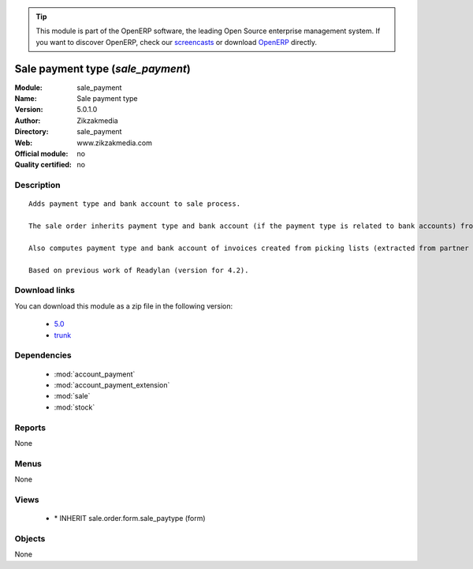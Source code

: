 
.. i18n: .. module:: sale_payment
.. i18n:     :synopsis: Sale payment type 
.. i18n:     :noindex:
.. i18n: .. 
..

.. module:: sale_payment
    :synopsis: Sale payment type 
    :noindex:
.. 

.. i18n: .. raw:: html
.. i18n: 
.. i18n:       <br />
.. i18n:     <link rel="stylesheet" href="../_static/hide_objects_in_sidebar.css" type="text/css" />
..

.. raw:: html

      <br />
    <link rel="stylesheet" href="../_static/hide_objects_in_sidebar.css" type="text/css" />

.. i18n: .. tip:: This module is part of the OpenERP software, the leading Open Source 
.. i18n:   enterprise management system. If you want to discover OpenERP, check our 
.. i18n:   `screencasts <http://openerp.tv>`_ or download 
.. i18n:   `OpenERP <http://openerp.com>`_ directly.
..

.. tip:: This module is part of the OpenERP software, the leading Open Source 
  enterprise management system. If you want to discover OpenERP, check our 
  `screencasts <http://openerp.tv>`_ or download 
  `OpenERP <http://openerp.com>`_ directly.

.. i18n: .. raw:: html
.. i18n: 
.. i18n:     <div class="js-kit-rating" title="" permalink="" standalone="yes" path="/sale_payment"></div>
.. i18n:     <script src="http://js-kit.com/ratings.js"></script>
..

.. raw:: html

    <div class="js-kit-rating" title="" permalink="" standalone="yes" path="/sale_payment"></div>
    <script src="http://js-kit.com/ratings.js"></script>

.. i18n: Sale payment type (*sale_payment*)
.. i18n: ==================================
.. i18n: :Module: sale_payment
.. i18n: :Name: Sale payment type
.. i18n: :Version: 5.0.1.0
.. i18n: :Author: Zikzakmedia
.. i18n: :Directory: sale_payment
.. i18n: :Web: www.zikzakmedia.com
.. i18n: :Official module: no
.. i18n: :Quality certified: no
..

Sale payment type (*sale_payment*)
==================================
:Module: sale_payment
:Name: Sale payment type
:Version: 5.0.1.0
:Author: Zikzakmedia
:Directory: sale_payment
:Web: www.zikzakmedia.com
:Official module: no
:Quality certified: no

.. i18n: Description
.. i18n: -----------
..

Description
-----------

.. i18n: ::
.. i18n: 
.. i18n:   Adds payment type and bank account to sale process.
.. i18n:   
.. i18n:   The sale order inherits payment type and bank account (if the payment type is related to bank accounts) from partner as default. Next, the invoice based on this sale order inherits the payment information from it.
.. i18n:   
.. i18n:   Also computes payment type and bank account of invoices created from picking lists (extracted from partner info).
.. i18n:   
.. i18n:   Based on previous work of Readylan (version for 4.2).
..

::

  Adds payment type and bank account to sale process.
  
  The sale order inherits payment type and bank account (if the payment type is related to bank accounts) from partner as default. Next, the invoice based on this sale order inherits the payment information from it.
  
  Also computes payment type and bank account of invoices created from picking lists (extracted from partner info).
  
  Based on previous work of Readylan (version for 4.2).

.. i18n: Download links
.. i18n: --------------
..

Download links
--------------

.. i18n: You can download this module as a zip file in the following version:
..

You can download this module as a zip file in the following version:

.. i18n:   * `5.0 <http://www.openerp.com/download/modules/5.0/sale_payment.zip>`_
.. i18n:   * `trunk <http://www.openerp.com/download/modules/trunk/sale_payment.zip>`_
..

  * `5.0 <http://www.openerp.com/download/modules/5.0/sale_payment.zip>`_
  * `trunk <http://www.openerp.com/download/modules/trunk/sale_payment.zip>`_

.. i18n: Dependencies
.. i18n: ------------
..

Dependencies
------------

.. i18n:  * :mod:`account_payment`
.. i18n:  * :mod:`account_payment_extension`
.. i18n:  * :mod:`sale`
.. i18n:  * :mod:`stock`
..

 * :mod:`account_payment`
 * :mod:`account_payment_extension`
 * :mod:`sale`
 * :mod:`stock`

.. i18n: Reports
.. i18n: -------
..

Reports
-------

.. i18n: None
..

None

.. i18n: Menus
.. i18n: -------
..

Menus
-------

.. i18n: None
..

None

.. i18n: Views
.. i18n: -----
..

Views
-----

.. i18n:  * \* INHERIT sale.order.form.sale_paytype (form)
..

 * \* INHERIT sale.order.form.sale_paytype (form)

.. i18n: Objects
.. i18n: -------
..

Objects
-------

.. i18n: None
..

None
